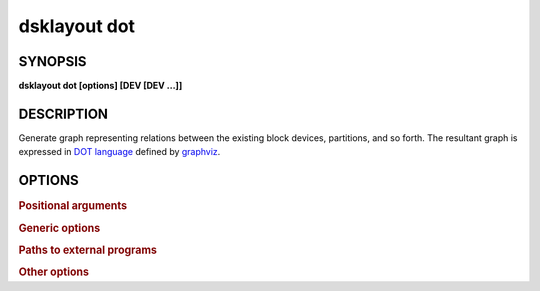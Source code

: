 .. _man-dsklayout-dot:

dsklayout dot
=============

SYNOPSIS
--------

**dsklayout dot [options] [DEV [DEV ...]]**

DESCRIPTION
-----------

Generate graph representing relations between the existing block devices,
partitions, and so forth. The resultant graph is expressed in `DOT language`_
defined by graphviz_.


OPTIONS
-------

.. program:: dsklayout


.. rubric:: Positional arguments


.. option:: DEV

    List of the top-level block devices (disks) to be included in backup. If
    the list is empty (missing), all detected block devices are included,
    except the ``-i`` option is given.


.. rubric:: Generic options


.. option:: -i, --input=INFILE

    Read the graph from INFILE. The INFILE should be an archive created with
    :ref:`man-dsklayout-backup`.


.. rubric:: Paths to external programs


.. option:: --lsblk=PROG

    Path to :manpage:`lsblk(8)` executable


.. rubric:: Other options


.. option:: --tmpdir-prefix=PFX

    Prefix for temporary directory name.


.. _DOT language: https://graphviz.org/doc/info/lang.html
.. _graphviz: https://graphviz.org/
